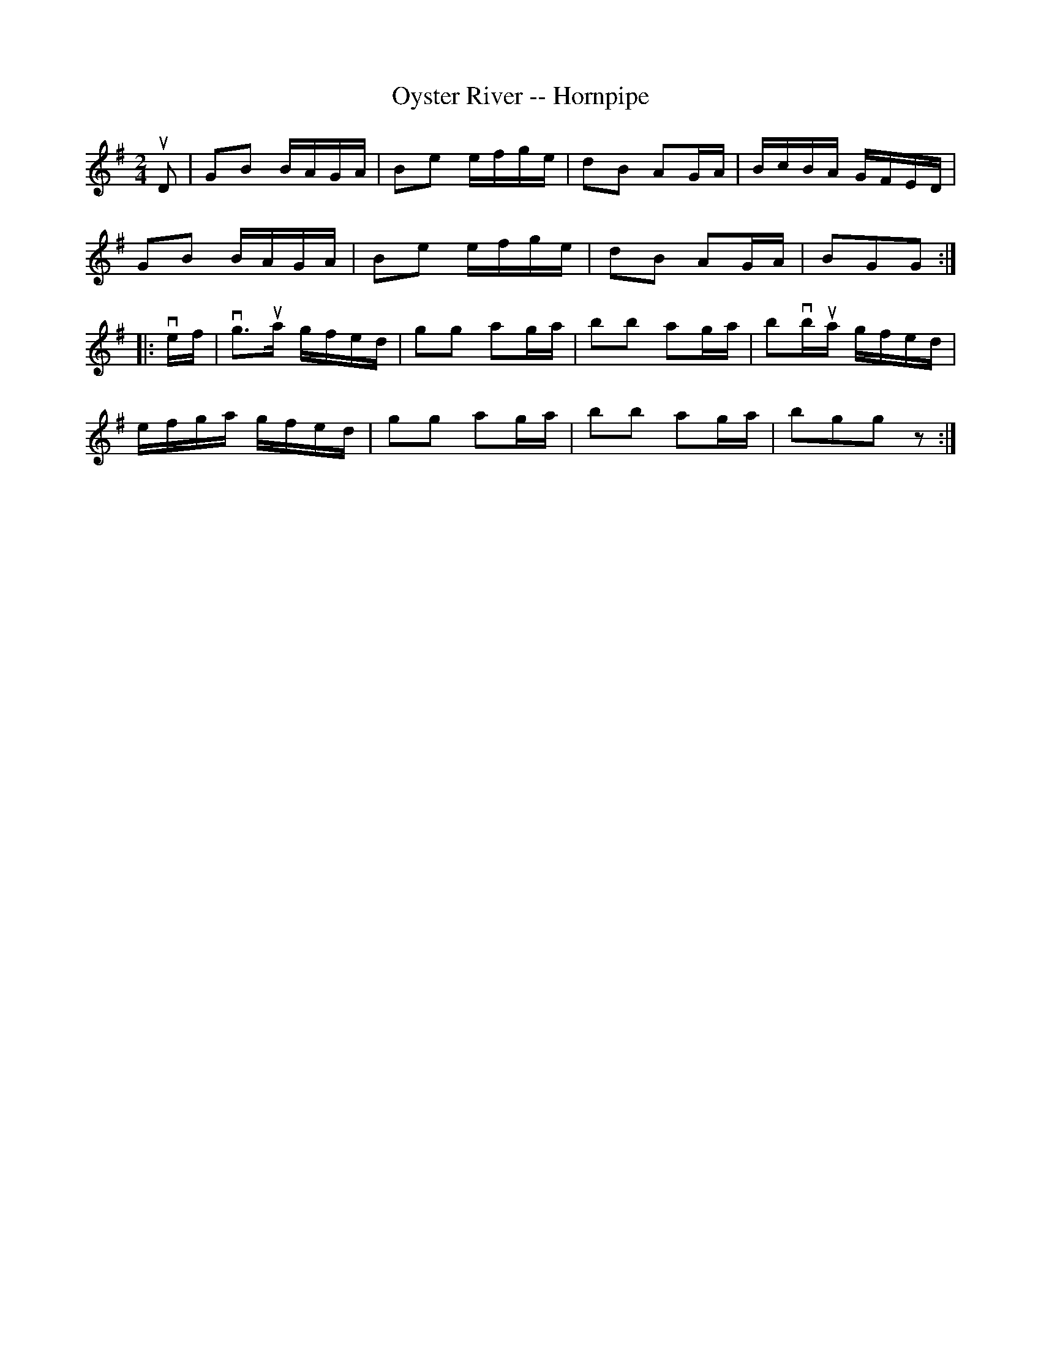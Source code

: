 X:1
T:Oyster River -- Hornpipe
R:hornpipe
B:Cole's 1000 Fiddle Tunes
M:2/4
L:1/16
K:G
uD2|G2B2 BAGA|B2e2 efge|d2B2 A2GA|BcBA GFED|
G2B2 BAGA|B2e2 efge|d2B2 A2GA|B2G2G2:|
|:vef|vg3ua gfed|g2g2 a2ga|b2b2 a2ga|b2vbua gfed|
efga gfed|g2g2 a2ga|b2b2 a2ga|b2g2g2z2:|
